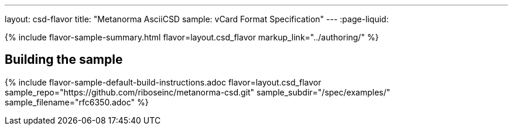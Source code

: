 ---
layout: csd-flavor
title: "Metanorma AsciiCSD sample: vCard Format Specification"
---
:page-liquid:

{% include flavor-sample-summary.html flavor=layout.csd_flavor
  markup_link="../authoring/" %}

== Building the sample

{% include flavor-sample-default-build-instructions.adoc
  flavor=layout.csd_flavor
  sample_repo="https://github.com/riboseinc/metanorma-csd.git"
  sample_subdir="/spec/examples/"
  sample_filename="rfc6350.adoc" %}
